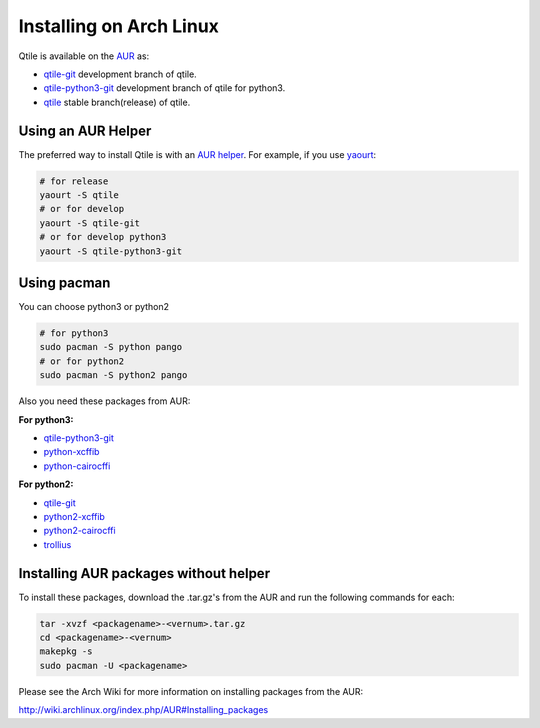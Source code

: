 ========================
Installing on Arch Linux
========================

Qtile is available on the `AUR`_ as:

- `qtile-git`_ development branch of qtile.
- `qtile-python3-git`_ development branch of qtile for python3.
- `qtile`_ stable branch(release) of qtile.

Using an AUR Helper
===================

The preferred way to install Qtile is with an `AUR helper`_. For example,
if you use `yaourt`_:

.. code-block:: bash

    # for release
    yaourt -S qtile
    # or for develop
    yaourt -S qtile-git
    # or for develop python3
    yaourt -S qtile-python3-git

Using pacman
============

You can choose python3 or python2

.. code-block:: bash

    # for python3
    sudo pacman -S python pango
    # or for python2
    sudo pacman -S python2 pango

Also you need these packages from AUR:

**For python3:**

- `qtile-python3-git`_
- `python-xcffib`_
- `python-cairocffi`_

**For python2:**

- `qtile-git`_
- `python2-xcffib`_
- `python2-cairocffi`_
- `trollius`_

Installing AUR packages without helper
======================================

To install these packages, download the .tar.gz's from the AUR and run the
following commands for each:

.. code-block:: bash

    tar -xvzf <packagename>-<vernum>.tar.gz
    cd <packagename>-<vernum>
    makepkg -s
    sudo pacman -U <packagename>

Please see the Arch Wiki for more information on installing packages from
the AUR:

http://wiki.archlinux.org/index.php/AUR#Installing_packages

.. _AUR: https://wiki.archlinux.org/index.php/AUR
.. _AUR Helper: http://wiki.archlinux.org/index.php/AUR_Helpers
.. _yaourt: http://wiki.archlinux.org/index.php/Yaourt
.. _qtile: https://aur.archlinux.org/packages/qtile/
.. _qtile-git: https://aur.archlinux.org/packages/qtile-git/
.. _qtile-python3-git: https://aur.archlinux.org/packages/qtile-python3-git/
.. _python-xcffib: https://aur.archlinux.org/packages/python-xcffib/
.. _python2-xcffib: https://aur.archlinux.org/packages/python2-xcffib/
.. _python-cairocffi: https://aur.archlinux.org/packages/python-cairocffi/
.. _python2-cairocffi: https://aur.archlinux.org/packages/python2-cairocffi/
.. _trollius: https://aur.archlinux.org/packages/python2-trollius/
